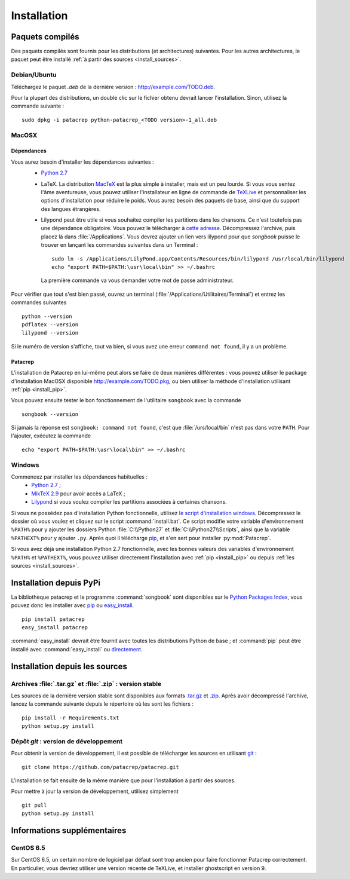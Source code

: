 Installation
============

Paquets compilés
----------------

Des paquets compilés sont fournis pour les distributions (et architectures)
suivantes. Pour les autres architectures, le paquet peut être installé :ref:`à
partir des sources <install_sources>`.

Debian/Ubuntu
^^^^^^^^^^^^^

Téléchargez le paquet `.deb` de la dernière version :
`<http://example.com/TODO.deb>`_.

Pour la plupart des distributions, un double clic sur le fichier obtenu devrait
lancer l'installation. Sinon, utilisez la commande suivante : ::

    sudo dpkg -i patacrep python-patacrep_<TODO version>-1_all.deb

MacOSX
^^^^^^

Dépendances
"""""""""""

Vous aurez besoin d'installer les dépendances suivantes :
 - `Python 2.7 <https://www.python.org/download/>`_
 - LaTeX. La distribution `MacTeX <https://tug.org/mactex/>`_ est la plus simple à installer, mais est un peu lourde. Si vous vous sentez l'âme aventureuse, vous pouvez utiliser l'installateur en ligne de commande de `TeXLive <https://www.tug.org/texlive/doc/texlive-en/texlive-en.html#x1-140003>`_ et personnaliser les options d'installation pour réduire le poids. Vous aurez besoin des paquets de base, ainsi que du support des langues étrangères.
 - Lilypond peut être utile si vous souhaitez compiler les partitions dans les chansons. Ce n'est toutefois pas une dépendance obligatoire. Vous pouvez le télécharger à `cette adresse <http://www.lilypond.org/download.fr.html>`_. Décompressez l'archive, puis placez là dans :file:`/Applications`. Vous devrez ajouter un lien vers lilypond pour que `songbook` puisse le trouver en lançant les commandes suivantes dans un Terminal : ::

     sudo ln -s /Applications/LilyPond.app/Contents/Resources/bin/lilypond /usr/local/bin/lilypond
     echo "export PATH=$PATH:\usr\local\bin" >> ~/.bashrc

  La première commande va vous demander votre mot de passe administrateur.

Pour vérifier que tout s'est bien passé, ouvrez un terminal (:file:`/Applications/Utilitaires/Terminal`) et entrez les commandes suivantes ::

   python --version
   pdflatex --version
   lilypond --version

Si le numéro de version s'affiche, tout va bien, si vous avez une erreur ``command not found``, il y a un problème.

Patacrep
""""""""

L'installation de Patacrep en lui-même peut alors se faire de deux manières différentes : vous pouvez utiliser le package d'installation MacOSX disponible `<http://example.com/TODO.pkg>`_, ou bien utiliser la méthode d'installation utilisant :ref:`pip <install_pip>`. 

Vous pouvez ensuite tester le bon fonctionnement de l'utilitaire ``songbook`` avec la commande ::

    songbook --version

Si jamais la réponse est ``songbook: command not found``, c'est que :file:`/urs/local/bin` n'est pas dans votre ``PATH``. Pour l'ajouter, exécutez la commande ::

    echo "export PATH=$PATH:\usr\local\bin" >> ~/.bashrc

Windows
^^^^^^^

Commencez par installer les dépendances habituelles :
 - `Python 2.7 <https://www.python.org/download/>`_ ;
 - `MikTeX 2.9 <http://miktex.org/download>`_ pour avoir accès a LaTeX ;
 - `Lilypond <http://www.lilypond.org/windows.fr.html>`_ si vous voulez compiler les partitions associées à certaines chansons.

Si vous ne possédez pas d'installation Python fonctionnelle, utilisez `le script d'installation windows <http://example.com/TODO.zip>`_. Décompressez le dossier où vous voulez et cliquez sur le script :command:`install.bat`. Ce script modifie votre variable d'environnement ``%PATH%`` pour y ajouter les dossiers Python :file:`C:\\Python27` et :file:`C:\\Python27\\Scripts`, ainsi que la variable ``%PATHEXT%`` pour y ajouter ``.py``. Après quoi il télécharge `pip <http://pypi.python.org/pypi/pip/>`__, et s'en sert pour installer :py:mod:`Patacrep`.

Si vous avez déjà une installation Python 2.7 fonctionnelle, avec les bonnes valeurs des variables d'environnement ``%PATH%`` et ``%PATHEXT%``, vous pouvez utiliser directement l'installation avec :ref:`pip <install_pip>` ou depuis :ref:`les sources <install_sources>`. 

.. _install_pip:

Installation depuis PyPi
------------------------

La bibliothèque patacrep et le programme :command:`songbook` sont disponibles sur le `Python Packages Index <http://pypi.python.org/pypi/patacrep>`_, vous
pouvez donc les installer avec `pip <http://pip.readthedocs.org/en/latest/>`_ ou `easy_install <http://pythonhosted.org/setuptools/easy_install.html>`_. ::

    pip install patacrep
    easy_install patacrep

:command:`easy_install` devrait être fournit avec toutes les distributions Python de base ; et :command:`pip` peut être installé
avec :command:`easy_install` ou `directement <http://pip.pypa.io/en/latest/installing.html#install-pip>`_.

.. _install_sources:

Installation depuis les sources
-------------------------------

Archives :file:`.tar.gz` et :file:`.zip` : version stable
^^^^^^^^^^^^^^^^^^^^^^^^^^^^^^^^^^^^^^^^^^^^^^^^^^^^^^^^^

Les sources de la dernière version stable sont disponibles aux formats 
`.tar.gz <http://example.com/TODO.tar.gz>`_ et `.zip <http://example.com/TODO.zip>`_. Après avoir décompressé l'archive, lancez
la commande suivante depuis le répertoire où les sont les fichiers : ::

    pip install -r Requirements.txt
    python setup.py install

Dépôt `git` : version de développement
^^^^^^^^^^^^^^^^^^^^^^^^^^^^^^^^^^^^^^

Pour obtenir la version de développement, il est possible de télécharger les
sources en utilisant `git <http://git-scm.com>`_ : ::

    git clone https://github.com/patacrep/patacrep.git

L'installation se fait ensuite de la même manière que pour l'installation à
partir des sources.

Pour mettre à jour la version de développement, utilisez simplement ::

    git pull
    python setup.py install


Informations supplémentaires
----------------------------

CentOS 6.5
^^^^^^^^^^

Sur CentOS 6.5, un certain nombre de logiciel par défaut sont trop ancien pour faire fonctionner Patacrep correctement. En particulier, vous devriez utiliser une version récente de TeXLive, et installer ghostscript en version 9.
